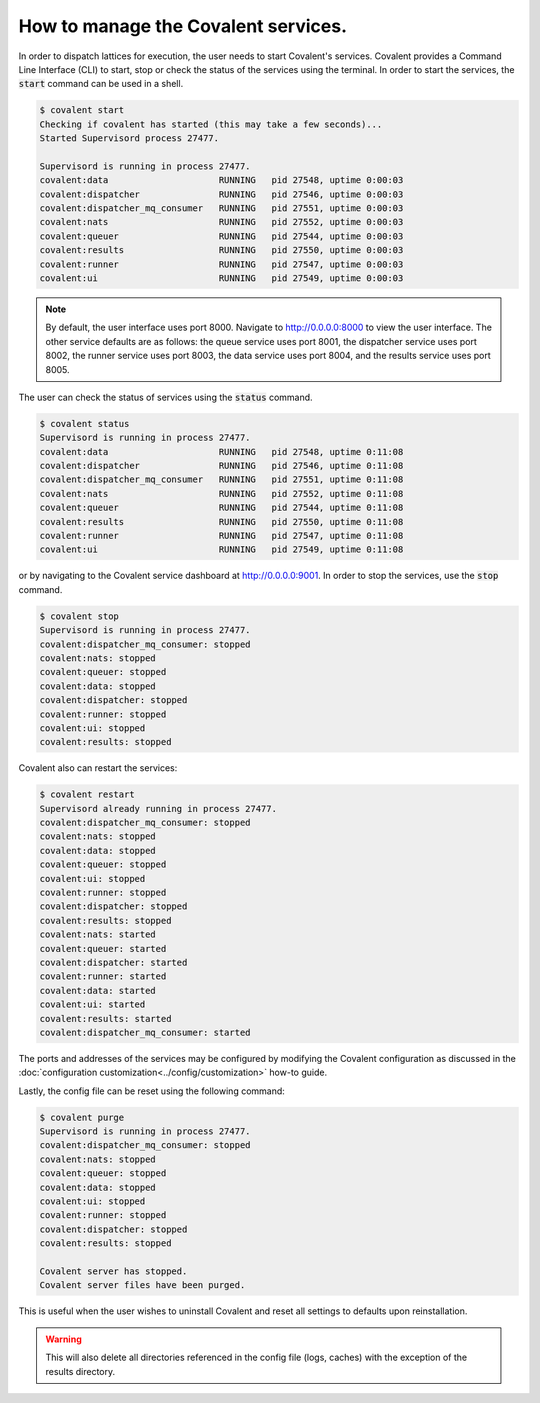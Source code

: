 ============
How to manage the Covalent services.
============

In order to dispatch lattices for execution, the user needs to start Covalent's services. Covalent provides a Command Line Interface (CLI) to start, stop or check the status of the services using the terminal. In order to start the services, the :code:`start` command can be used in a shell.

.. code-block:: sh

    $ covalent start
    Checking if covalent has started (this may take a few seconds)...
    Started Supervisord process 27477.

    Supervisord is running in process 27477.
    covalent:data                     RUNNING   pid 27548, uptime 0:00:03
    covalent:dispatcher               RUNNING   pid 27546, uptime 0:00:03
    covalent:dispatcher_mq_consumer   RUNNING   pid 27551, uptime 0:00:03
    covalent:nats                     RUNNING   pid 27552, uptime 0:00:03
    covalent:queuer                   RUNNING   pid 27544, uptime 0:00:03
    covalent:results                  RUNNING   pid 27550, uptime 0:00:03
    covalent:runner                   RUNNING   pid 27547, uptime 0:00:03
    covalent:ui                       RUNNING   pid 27549, uptime 0:00:03

.. note:: By default, the user interface uses port 8000. Navigate to `<http://0.0.0.0:8000>`_ to view the user interface. The other service defaults are as follows: the queue service uses port 8001, the dispatcher service uses port 8002, the runner service uses port 8003, the data service uses port 8004, and the results service uses port 8005.

The user can check the status of services using the :code:`status` command.

.. code-block:: sh

    $ covalent status
    Supervisord is running in process 27477.
    covalent:data                     RUNNING   pid 27548, uptime 0:11:08
    covalent:dispatcher               RUNNING   pid 27546, uptime 0:11:08
    covalent:dispatcher_mq_consumer   RUNNING   pid 27551, uptime 0:11:08
    covalent:nats                     RUNNING   pid 27552, uptime 0:11:08
    covalent:queuer                   RUNNING   pid 27544, uptime 0:11:08
    covalent:results                  RUNNING   pid 27550, uptime 0:11:08
    covalent:runner                   RUNNING   pid 27547, uptime 0:11:08
    covalent:ui                       RUNNING   pid 27549, uptime 0:11:08

or by navigating to the Covalent service dashboard at `<http://0.0.0.0:9001>`_. In order to stop the services, use the :code:`stop` command.

.. code-block:: sh

    $ covalent stop
    Supervisord is running in process 27477.
    covalent:dispatcher_mq_consumer: stopped
    covalent:nats: stopped
    covalent:queuer: stopped
    covalent:data: stopped
    covalent:dispatcher: stopped
    covalent:runner: stopped
    covalent:ui: stopped
    covalent:results: stopped

Covalent also can restart the services:

.. code-block:: sh

    $ covalent restart
    Supervisord already running in process 27477.
    covalent:dispatcher_mq_consumer: stopped
    covalent:nats: stopped
    covalent:data: stopped
    covalent:queuer: stopped
    covalent:ui: stopped
    covalent:runner: stopped
    covalent:dispatcher: stopped
    covalent:results: stopped
    covalent:nats: started
    covalent:queuer: started
    covalent:dispatcher: started
    covalent:runner: started
    covalent:data: started
    covalent:ui: started
    covalent:results: started
    covalent:dispatcher_mq_consumer: started

The ports and addresses of the services may be configured by modifying the Covalent configuration as discussed in the :doc:`configuration customization<../config/customization>` how-to guide.

Lastly, the config file can be reset using the following command:

.. code-block:: sh

    $ covalent purge
    Supervisord is running in process 27477.
    covalent:dispatcher_mq_consumer: stopped
    covalent:nats: stopped
    covalent:queuer: stopped
    covalent:data: stopped
    covalent:ui: stopped
    covalent:runner: stopped
    covalent:dispatcher: stopped
    covalent:results: stopped

    Covalent server has stopped.
    Covalent server files have been purged.

This is useful when the user wishes to uninstall Covalent and reset all settings to defaults upon reinstallation.

.. warning::

    This will also delete all directories referenced in the config file (logs, caches) with the exception of the results directory.
